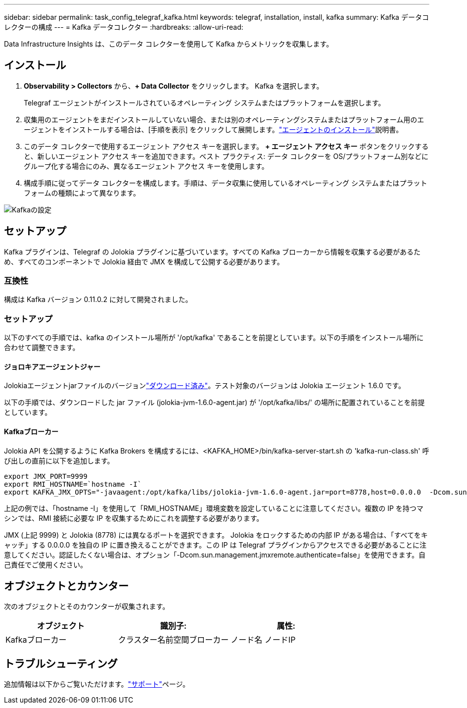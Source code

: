 ---
sidebar: sidebar 
permalink: task_config_telegraf_kafka.html 
keywords: telegraf, installation, install, kafka 
summary: Kafka データコレクターの構成 
---
= Kafka データコレクター
:hardbreaks:
:allow-uri-read: 


[role="lead"]
Data Infrastructure Insights は、このデータ コレクターを使用して Kafka からメトリックを収集します。



== インストール

. *Observability > Collectors* から、*+ Data Collector* をクリックします。  Kafka を選択します。
+
Telegraf エージェントがインストールされているオペレーティング システムまたはプラットフォームを選択します。

. 収集用のエージェントをまだインストールしていない場合、または別のオペレーティングシステムまたはプラットフォーム用のエージェントをインストールする場合は、[手順を表示] をクリックして展開します。link:task_config_telegraf_agent.html["エージェントのインストール"]説明書。
. このデータ コレクターで使用するエージェント アクセス キーを選択します。 *+ エージェント アクセス キー* ボタンをクリックすると、新しいエージェント アクセス キーを追加できます。ベスト プラクティス: データ コレクターを OS/プラットフォーム別などにグループ化する場合にのみ、異なるエージェント アクセス キーを使用します。
. 構成手順に従ってデータ コレクターを構成します。手順は、データ収集に使用しているオペレーティング システムまたはプラットフォームの種類によって異なります。


image:KafkaDCConfigWindows.png["Kafkaの設定"]



== セットアップ

Kafka プラグインは、Telegraf の Jolokia プラグインに基づいています。すべての Kafka ブローカーから情報を収集する必要があるため、すべてのコンポーネントで Jolokia 経由で JMX を構成して公開する必要があります。



=== 互換性

構成は Kafka バージョン 0.11.0.2 に対して開発されました。



=== セットアップ

以下のすべての手順では、kafka のインストール場所が '/opt/kafka' であることを前提としています。以下の手順をインストール場所に合わせて調整できます。



==== ジョロキアエージェントジャー

Jolokiaエージェントjarファイルのバージョンlink:https://jolokia.org/download.html["ダウンロード済み"]。テスト対象のバージョンは Jolokia エージェント 1.6.0 です。

以下の手順では、ダウンロードした jar ファイル (jolokia-jvm-1.6.0-agent.jar) が '/opt/kafka/libs/' の場所に配置されていることを前提としています。



==== Kafkaブローカー

Jolokia API を公開するように Kafka Brokers を構成するには、<KAFKA_HOME>/bin/kafka-server-start.sh の 'kafka-run-class.sh' 呼び出しの直前に以下を追加します。

[listing]
----
export JMX_PORT=9999
export RMI_HOSTNAME=`hostname -I`
export KAFKA_JMX_OPTS="-javaagent:/opt/kafka/libs/jolokia-jvm-1.6.0-agent.jar=port=8778,host=0.0.0.0  -Dcom.sun.management.jmxremote.password.file=/opt/kafka/config/jmxremote.password -Dcom.sun.management.jmxremote.ssl=false -Djava.rmi.server.hostname=$RMI_HOSTNAME -Dcom.sun.management.jmxremote.rmi.port=$JMX_PORT"
----
上記の例では、「hostname -I」を使用して「RMI_HOSTNAME」環境変数を設定していることに注意してください。複数の IP を持つマシンでは、RMI 接続に必要な IP を収集するためにこれを調整する必要があります。

JMX (上記 9999) と Jolokia (8778) には異なるポートを選択できます。 Jolokia をロックするための内部 IP がある場合は、「すべてをキャッチ」する 0.0.0.0 を独自の IP に置き換えることができます。この IP は Telegraf プラグインからアクセスできる必要があることに注意してください。認証したくない場合は、オプション「-Dcom.sun.management.jmxremote.authenticate=false」を使用できます。自己責任でご使用ください。



== オブジェクトとカウンター

次のオブジェクトとそのカウンターが収集されます。

[cols="<.<,<.<,<.<"]
|===
| オブジェクト | 識別子: | 属性: 


| Kafkaブローカー | クラスター名前空間ブローカー | ノード名 ノードIP 
|===


== トラブルシューティング

追加情報は以下からご覧いただけます。link:concept_requesting_support.html["サポート"]ページ。
